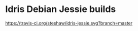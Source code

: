* Idris Debian Jessie builds

#+ATTR_HTML: title: "Build Status"
[[https://travis-ci.org/steshaw/idris-jessie][https://travis-ci.org/steshaw/idris-jessie.svg?branch=master]]
